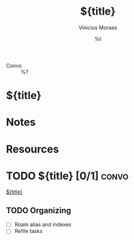 #+TITLE: ${title}
#+AUTHOR: Vinicius Moraes
#+EMAIL: vinicius.moraes@eternodevir.com
#+DATE: %t
#+FILETAGS: convo personal
#+CATEGORY: personal
- Convo :: %?

* ${title}

* Notes

* Resources

* TODO ${title} [0/1]                                                 :convo:

[[id:${id}][${title}]]

** TODO Organizing
- [ ] Roam alias and indexes
- [ ] Refile tasks

